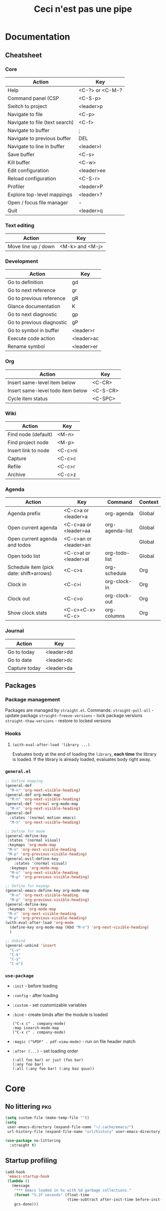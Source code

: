 #+TITLE: Ceci n'est pas une pipe

* Documentation
** Cheatsheet
*** Core
|--------------------------------+-----------------|
| Action                         | Key             |
|--------------------------------+-----------------|
| Help                           | <C-?> or <C-M-? |
| Command panel (CSP             | <C-S-p>         |
| Switch to project              | <leader>p       |
| Navigate to file               | <C-p>           |
| Navigate to file (text search) | <C-f>           |
| Navigate to buffer             | ;               |
| Navigate to previous buffer    | DEL             |
| Navigate to line in buffer     | <leader>l       |
| Save buffer                    | <C-s>           |
| Kill buffer                    | <C-w>           |
| Edit configuration             | <leader>ee      |
| Reload configuration           | <C-S-r>         |
| Profiler                       | <leader>P       |
| Explore top-level mappings     | <leader>?       |
| Open / focus file manager      | -               |
| Quit                           | <leader>q       |
|--------------------------------+-----------------|
*** Text editing
|---------------------+-----------------|
| Action              | Key             |
|---------------------+-----------------|
| Move line up / down | <M-k> and <M-j> |
|---------------------+-----------------|
*** Development
|---------------------------+------------|
| Action                    | Key        |
|---------------------------+------------|
| Go to definition          | gd         |
| Go to next reference      | gr         |
| Go to previous reference  | gR         |
| Glance documentation      | K          |
| Go to next diagnostic     | gp         |
| Go to previous diagnostic | gP         |
| Go to symbol in buffer    | <leader>r  |
| Execute code action       | <leader>ac |
| Rename symbol             | <leader>er |
|---------------------------+------------|
*** Org
|-----------------------------------+----------|
| Action                            | Key      |
|-----------------------------------+----------|
| Insert same-level item below      | <C-CR>   |
| Insert same-level todo item below | <C-S-CR> |
| Cycle item status                 | <C-SPC>  |
|-----------------------------------+----------|
*** Wiki
|---------------------+---------|
| Action              | Key     |
|---------------------+---------|
| Find node (default) | <M-n>   |
| Find project node   | <M-p>   |
| Insert link to node | <C-c>ni |
| Capture             | <C-c>c  |
| Refile              | <C-c>r  |
| Archive             | <C-c>z  |
|---------------------+---------|
*** Agenda
|-----------------------------------------+------------------------+-----------------+---------|
| Action                                  | Key                    | Command         | Context |
|-----------------------------------------+------------------------+-----------------+---------|
| Agenda prefix                           | <C-c>a or <leader>a    | org-agenda      | Global  |
| Open current agenda                     | <C-c>aa or <leader>aa  | org-agenda-list | Global  |
| Open current agenda and todos           | <C-c>an  or <leader>an |                 | Global  |
| Open todo list                          | <C-c>at  or <leader>at | org-todo-list   | Global  |
| Schedule item (pick date: shift+arrows) | <C-c>s                 | org-schedule    | Org     |
| Clock in                                | <C-c>i                 | org-clock-in    | Org     |
| Clock out                               | <C-c>o                 | org-clock-out   | Org     |
| Show clock stats                        | <C-c><C-x><C-c>        | org-columns     | Org     |
|-----------------------------------------+------------------------+-----------------+---------|
*** Journal
|---------------+------------|
| Action        | Key        |
|---------------+------------|
| Go to today   | <leader>dd |
| Go to date    | <leader>dc |
| Capture today | <leader>da |
|---------------+------------|
** Packages
*** Package management
Packages are managed by ~straight.el~.
Commands:
~straight-pull-all~ - update packags
~straight-freeze-versions~ - lock package versions
~straight-thaw-versions~ - restore to locked versions
*** Hooks
**** ~(with-eval-after-load 'library ...)~
Evaluates body at the end of loading the ~library~, *each time* the library is loaded.
If the library is already loaded, evaluates body right away.
*** ~general.el~
#+BEGIN_SRC emacs-lisp :tangle no
;; Define mapping
(general-def
  "M-n" 'org-next-visible-heading)
(general-def org-mode-map
  "M-n" 'org-next-visible-heading)
(general-def 'normal org-mode-map
  "M-n" 'org-next-visible-heading)
(general-def
  :states '(normal motion emacs)
  "M-n" 'org-next-visible-heading)

;; Define for mode
(general-define-key
 :states '(normal visual)
 :keymaps 'org-mode-map
 "M-n" 'org-next-visible-heading
 "M-p" 'org-previous-visible-heading)
(general-evil-define-key
    :states '(normal visual)
  :keymaps 'org-mode-map
  "M-n" 'org-next-visible-heading
  "M-p" 'org-previous-visible-heading)

;; Define for keymap
(general-emacs-define-key org-mode-map
  "M-n" 'org-next-visible-heading
  "M-p" 'org-previous-visible-heading)
(general-define-key
 :keymaps 'org-mode-map
 "M-n" 'org-next-visible-heading
 "M-p" 'org-previous-visible-heading)
(with-eval-after-load 'org-mode
  (define-key org-mode-map (kbd "M-n") 'org-next-visible-heading)
  )

;; Unbind
(general-unbind 'insert
  "C-v"
  "C-k"
  "C-y"
  "C-e")
#+END_SRC
*** ~use-package~
- ~:init~ - before loading
- ~:config~ - after loading
- ~:custom~ - set customizable variables
- ~:bind~  - create binds after the module is loaded
  : ("C-x c" . company-mode)
  : :map isearch-mode-map
  : ("C-x c" . company-mode)
- ~:magic ("%PDF" . pdf-view-mode)~ - run on file header match
- ~:after (...)~ - set loading order
  : (:all foo bar) or just (foo bar)
  : (:any foo bar)
  : (:all (:any foo bar) (:any baz quux))

* Core
** No littering :pkg:
#+BEGIN_SRC emacs-lisp
(setq custom-file (make-temp-file ""))
(setq
 user-emacs-directory (expand-file-name "~/.cache/emacs/")
 url-history-file (expand-file-name "url/history" user-emacs-directory))

(use-package no-littering
  :straight t)
#+END_SRC
** Startup profiling
#+BEGIN_SRC emacs-lisp
(add-hook
 'emacs-startup-hook
 (lambda ()
   (message
    "*** Emacs loaded in %s with %d garbage collections."
    (format "%.2f seconds" (float-time
                            (time-subtract after-init-time before-init-time)))
    gcs-done)))
#+END_SRC
** Keyboard
*** Setup evil and undo
#+BEGIN_SRC emacs-lisp
;; (use-package undo-fu)
(use-package evil
  :straight t
  :init
  ;; (setq evil-undo-system 'undo-fu)
  (setq evil-want-integration t)
  (setq evil-want-keybinding nil)
  (setq evil-want-C-u-scroll t)
  (setq evil-want-C-i-jump t)
  (setq evil-want-C-u-delete t)
  (setq evil-want-C-w-delete t)
  (setq evil-want-Y-yank-to-eol t)
  (setq evil-respect-visual-line-mode t)
  (setq evil-undo-system 'undo-tree)
  (setq evil-search-module 'evil-search)
  (setq evil-split-window-below t)
  (setq evil-vsplit-window-right t)
  :config
  (evil-mode 1)
  (evil-global-set-key 'motion "j" 'evil-next-visual-line)
  (evil-global-set-key 'motion "k" 'evil-previous-visual-line)
  (evil-set-initial-state 'messages-buffer-mode 'normal)
  (evil-set-initial-state 'dashboard-mode 'normal))
#+END_SRC
*** Setup general.el                                                    :pkg:
#+BEGIN_SRC emacs-lisp
(use-package general
  :straight t
  :config
  (general-evil-setup t))
#+END_SRC
*** Setup leader and provide ~lib/mapleader~
#+BEGIN_SRC emacs-lisp
(general-create-definer lib/mapleader
  :keymaps 'override
  :prefix "SPC"
  :states '(normal motion emacs))
#+END_SRC
*** Reset bindings
https://github.com/emacs-evil/evil/blob/master/evil-maps.el
#+BEGIN_SRC emacs-lisp
;; emacs
(global-set-key (kbd "C-SPC") nil)

;; evil
(with-eval-after-load 'evil-maps
  ;; remove default mappings
  (define-key evil-normal-state-map (kbd "DEL") nil)
  (define-key evil-normal-state-map (kbd "<C-return>") nil)
  (define-key evil-normal-state-map (kbd "\C-p") nil)
  (define-key evil-normal-state-map (kbd "\C-w") nil)
  (define-key evil-insert-state-map (kbd "\C-w") nil)
  (define-key evil-motion-state-map (kbd "RET") nil)
  (define-key evil-motion-state-map (kbd "\C-f") nil)
  (define-key evil-motion-state-map (kbd "-") nil)
  (define-key evil-motion-state-map (kbd ";") nil)
  (define-key evil-motion-state-map (kbd "\C-w") nil)
  (define-key evil-emacs-state-map (kbd "\C-w") nil)
  ;; fix tab
  (define-key evil-insert-state-map (kbd "TAB") 'tab-to-tab-stop)
  )
#+END_SRC
*** Remap help (~<C-?>~, ~<C-M-?>~)
#+BEGIN_SRC emacs-lisp
(global-set-key (kbd "C-?") 'help-command)
(global-set-key (kbd "C-M-?") 'help-command)
#+END_SRC
*** Remap universal argument
#+BEGIN_SRC emacs-lisp
(general-def
  :keymaps 'universal-argument-map
  "M-u" 'universal-argument-more)
(general-def
  :keymaps 'override
  :states '(normal motion emacs insert visual)
  "M-u" 'universal-argument)
#+END_SRC
** Backups
#+BEGIN_SRC emacs-lisp
(setq make-backup-files nil)
(setq auto-save-default nil)
(setq create-lockfiles nil)
(setq backup-inhibited t)
#+END_SRC
** Scrolling
#+BEGIN_SRC  emacs-lisp
(setq scroll-conservatively 101)
(setq scroll-step 1)
(setq scroll-preserve-screen-position t)
(setq scroll-error-top-bottom t)

(setq mouse-wheel-scroll-amount '(1 ((shift) . 1)))
(setq mouse-wheel-progressive-speed nil)
(setq mouse-wheel-follow-mouse 't)
#+END_SRC
** Code style
#+BEGIN_SRC emacs-lisp
(setq tab-always-indent nil)
(setq-default default-tab-width 2)
(setq-default tab-width 2)
(setq-default indent-tabs-mode nil)

(setq-default evil-shift-width tab-width)
(setq-default evil-indent-convert-tabs nil)
(setq-default evil-shift-round nil)
#+END_SRC
** Misc settings
#+BEGIN_SRC emacs-lisp
(setq warning-minimum-level :error)
(setq enable-recursive-minibuffers t)
(normal-erase-is-backspace-mode 1)
(setq visible-bell nil)
(setq use-dialog-box nil)
(setq large-file-warning-threshold nil)
(setq vc-follow-symlinks t)
(setq ad-redefinition-action 'accept)
(global-auto-revert-mode 1)
(setq global-auto-revert-non-file-buffers t)
(defalias 'yes-or-no-p 'y-or-n-p)
(setq save-interprogram-paste-before-kill t)
(setq confirm-nonexistent-file-or-buffer nil)
(setq revert-without-query '(".*"))
(setq vc-follow-symlinks t)
(setq-default bidi-display-reordering nil)
(remove-hook 'find-file-hooks 'vc-find-file-hook)
(setq async-shell-command-buffer 'new-buffer)
(setq shell-command-switch "-ic")
(global-unset-key [(control z)])
(global-unset-key [(control x)(control z)])
(set-frame-parameter (selected-frame) 'fullscreen 'maximized)
(add-to-list 'default-frame-alist '(fullscreen . maximized))
(setq x-underline-at-descent-line t)
#+END_SRC
** Utils
*** ~lib/time "time begin|end"~
#+BEGIN_SRC emacs-lisp
(defun lib/log (string)
  "Print out STRING and calculate length of init."
  (message string)
  (if (not (string= "end" (substring string -3)))
      (setq my/init-audit-message-begin (current-time))
    (message
     "%s seconds"
     (time-to-seconds
      (time-subtract
       (current-time)
       my/init-audit-message-begin))))
  nil)
#+END_SRC
** Init
#+BEGIN_SRC emacs-lisp
(cd "~/brain/wiki")
#+END_SRC
* Packages
*** alert
#+BEGIN_SRC emacs-lisp
(use-package alert
  :straight t
  :commands alert
  :config
  (setq alert-default-style 'notifications))
#+END_SRC
*** all-the-icons
#+BEGIN_SRC emacs-lisp
(use-package all-the-icons
  :straight t
  :if (display-graphic-p))
#+END_SRC
*** company
#+BEGIN_SRC emacs-lisp
(use-package company
  :straight t
  :init
  (global-company-mode)

  :config
  (setq company-global-modes '(not eshell-mode gud-mode))
  (setq company-minimum-prefix-length 0)
  (setq company-idle-delay 0.0)
  (setq company-require-match nil)
  (setq company-dabbrev-ignore-case nil)
  (setq company-dabbrev-downcase nil)
  (setq company-selection-wrap-around t)
  (setq company-tooltip-align-annotations t)
  (setq company-tooltip-flip-when-above t)
  (setq company-tooltip-limit 20)
  (company-tng-configure-default))

(use-package company-flx
  :straight t
  :after company
  :init
  (company-flx-mode)

  :config
  (setq company-flx-limit 100))

(use-package company-lsp
  :straight t
  :requires company
  ;; :config
  ;; (push 'company-lsp company-backends)
  ;; (setq company-transformers nil
  ;;       company-lsp-async t
  ;;       company-lsp-cache-candidates nil)
  )

(use-package company-box
  :straight t
  :hook (company-mode . company-box-mode))

(use-package company-org-block
  :straight t
  :custom
  (company-org-block-edit-style 'inline)
  :hook ((org-mode . (lambda ()
                       (setq-local company-backends '(company-org-block))
                       (company-mode +1)))))
#+END_SRC
*** consult
#+BEGIN_SRC emacs-lisp
(use-package consult
  :straight t
  :demand t
  ;; :bind (("C-s" . consult-line)
  ;;        ("C-M-l" . consult-imenu)
  ;;        ("C-M-j" . persp-switch-to-buffer*)
  ;;        :map minibuffer-local-map
  ;;        ("C-r" . consult-history))
  :custom
  (completion-in-region-function #'consult-completion-in-region)
  (consult-fontify-preserve nil)
  (consult-async-min-input 0)
  (consult-async-refresh-delay 0.1)
  (consult-async-input-throttle 0.1)
  (consult-async-input-debounce 0.1))
#+END_SRC
*** counsel
#+BEGIN_SRC emacs-lisp
;; Used to prioritize commonly used counsel-M-x commands
(use-package amx
  :straight t)

(use-package counsel
  :straight t
  :ensure-system-package
  ((fzf . fzf)
   (fd . fd)
   (rg . ripgrep))
  :bind (
         :map counsel-describe-map
         ("M-." . counsel-find-symbol)
         :map ivy-minibuffer-map
         )
  :init
  (require 'amx)
  (counsel-mode)

  :config
  ;; (setq counsel-fzf-cmd "rg --files | fzf -f \"%s\"")

  ;; ivy integration
  (with-eval-after-load 'ivy
    (add-to-list 'ivy-more-chars-alist '(counsel-rg . 0))
    (add-to-list 'ivy-more-chars-alist '(counsel-ag . 0))
    ;; remap M-x
    (global-set-key (kbd "M-x") 'counsel-M-x)))
#+END_SRC
*** evil-nerd-commenter
#+BEGIN_SRC emacs-lisp
(use-package evil-nerd-commenter
  :straight t
  :bind ("C-/" . evilnc-comment-or-uncomment-lines))
#+END_SRC
*** doom-themes
#+BEGIN_SRC emacs-lisp
(use-package doom-themes :straight t)
#+END_SRC
*** evil-surround
#+BEGIN_SRC emacs-lisp
(use-package evil-surround
  :straight t
  :after evil
  :config
  (global-evil-surround-mode))
#+END_SRC
*** flx
#+BEGIN_SRC emacs-lisp
(use-package flx
  :straight t
  :after ivy
  :init
  (setq ivy-flx-limit 10000))
#+END_SRC
*** hl-todo
#+BEGIN_SRC emacs-lisp
(use-package hl-todo
  :straight t
  :hook (prog-mode . hl-todo-mode))
#+END_SRC
*** ivy
#+BEGIN_SRC emacs-lisp
(use-package ivy
  :straight t
  :after counsel
  :custom
  (ivy-initial-inputs-alist nil)
  (ivy-extra-directories nil)
  (ivy-wrap t)
  (ivy-count-format "(%d/%d) ")
  ;; (ivy-use-virtual-buffers t)
  (ivy-use-selectable-prompt t)
  (ivy-height 20)
  (ivy-fixed-height-minibuffer t)
  (ivy-re-builders-alist '((t . ivy--regex-fuzzy)))
  :bind (
         :map ivy-minibuffer-map
         ("C-j" . ivy-next-line)
         ("C-k" . ivy-previous-line)
         :map ivy-switch-buffer-map
         ("C-k" . ivy-previous-line)
         ("C-d" . ivy-switch-buffer-kill)
         :map ivy-reverse-i-search-map
         ("C-k" . ivy-previous-line)
         ("C-d" . ivy-reverse-i-search-kill)
         )
  :config
  ;; close with <esc>
  (define-key ivy-minibuffer-map [escape] 'minibuffer-keyboard-quit)
  (ivy-mode 1)
  )
#+END_SRC
*** ivy-rich
#+BEGIN_SRC emacs-lisp
;; (use-package ivy-rich
;;   :straight t
;;   :after ivy
;;   :config
;;   (ivy-rich-mode 1)
;;   (setcdr (assq t ivy-format-functions-alist) #'ivy-format-function-line))
;; (use-package ivy-rich
;;   :straight t
;;   :after counsel
;;   :init
;;   (ivy-rich-mode 1)
;;   :config
;;   (setq ivy-format-function #'ivy-format-function-line)
;;   (setq ivy-rich-display-transformers-list
;;         (plist-put ivy-rich-display-transformers-list
;;                    'ivy-switch-buffer
;;                    '(:columns
;;                      ((ivy-rich-candidate (:width 40))
;;                       (ivy-rich-switch-buffer-indicators (:width 4 :face error :align right)); return the buffer indicators
;;                       (ivy-rich-switch-buffer-major-mode (:width 12 :face warning))          ; return the major mode info
;;                       (ivy-rich-switch-buffer-project (:width 15 :face success))             ; return project name using `projectile'
;;                       (ivy-rich-switch-buffer-path (:width (lambda (x) (ivy-rich-switch-buffer-shorten-path x (ivy-rich-minibuffer-width 0.3))))))  ; return file path relative to project root or `default-directory' if project is nil
;;                      :predicate
;;                      (lambda (cand)
;;                        (if-let ((buffer (get-buffer cand)))
;;                            ;; Don't mess with EXWM buffers
;;                            (with-current-buffer buffer
;;                              (not (derived-mode-p 'exwm-mode)))))))))
(use-package ivy-rich
  :straight t
  :hook ((ivy-mode counsel-mode) . ivy-rich-mode)
  :custom
  (ivy-virtual-abbreviate 'abbreviate)
  (ivy-rich-path-style 'abbrev)
  :config
  (setcdr (assq t ivy-format-functions-alist) #'ivy-format-function-line))
#+END_SRC
*** json-mode
#+BEGIN_SRC emacs-lisp
(use-package json-mode
  :straight t)
#+END_SRC
*** marginalia
#+BEGIN_SRC emacs-lisp
(use-package marginalia
  :after vertico
  :straight t
  :custom
  (marginalia-annotators '(marginalia-annotators-heavy marginalia-annotators-light nil))
  :init
  (marginalia-mode))
#+END_SRC
*** neotree
#+BEGIN_SRC emacs-lisp
(use-package neotree
  :straight t
  :config
  (setq neo-smart-open t)
  ;; (setq projectile-switch-project-action 'neotree-projectile-action)
  (setq neo-theme (if window-system 'icons 'arrows))
  (evil-define-key 'normal neotree-mode-map (kbd "RET") 'neotree-enter)
  (evil-define-key 'normal neotree-mode-map (kbd "TAB") 'neotree-quick-look)
  (evil-define-key 'normal neotree-mode-map (kbd "q") 'neotree-hide)
  (evil-define-key 'normal neotree-mode-map (kbd "C-v") 'neotree-enter-vertical-split)
  (evil-define-key 'normal neotree-mode-map (kbd "C-s") 'neotree-enter-horizontal-split)
  (evil-define-key 'normal neotree-mode-map (kbd "r") 'neotree-refresh)
  (evil-define-key 'normal neotree-mode-map (kbd "h") 'neotree-hidden-file-toggle)
  )

(nmap "-" (lambda ()
            (interactive)
            (if (string-equal major-mode "neotree-mode")
                (select-window (previous-window))
              (neotree-show))
            ))
#+END_SRC
*** org-superstar
#+BEGIN_SRC emacs-lisp
(use-package org-superstar
  :straight t
  :after org
  :hook (org-mode . org-superstar-mode)
  :custom
  (org-superstar-remove-leading-stars t)
  (org-superstar-prettify-item-bullets nil)
  (org-superstar-headline-bullets-list '("◉" "○" "●" "○" "●" "○" "●")))
#+END_SRC
*** paren
Highligth matching braces.
#+BEGIN_SRC emacs-lisp
(use-package paren
  :straight t
  :config
  (set-face-attribute 'show-paren-match-expression nil :background "#363e4a")
  (show-paren-mode 1))
#+END_SRC
*** rainbow-delimiters
#+BEGIN_SRC emacs-lisp
(use-package rainbow-delimiters
  :straight t
  :hook (prog-mode . rainbow-delimiters-mode))
#+END_SRC
*** savehist
Preserve history.
#+BEGIN_SRC emacs-lisp
(use-package savehist
  :straight t
  :init
  (setq history-length t)
  (setq history-delete-duplicates t)
  (savehist-mode t))
#+END_SRC
*** smartparens
#+BEGIN_SRC emacs-lisp
(use-package smartparens
  :straight t
  :hook (prog-mode . smartparens-mode))
#+END_SRC
*** which-key
#+BEGIN_SRC emacs-lisp
(use-package which-key
  :straight t
  :config
  (setq which-key-idle-delay 0.3)
  (setq which-key-popup-type 'frame)
  (which-key-mode)
  (which-key-setup-side-window-bottom)
  (set-face-attribute 'which-key-local-map-description-face nil :weight 'bold))
#+END_SRC
*** undo-tree
#+BEGIN_SRC emacs-lisp
(use-package undo-tree
  :straight t
  :init
  (global-undo-tree-mode 1)
  :custom
  (undo-tree-visualizer-timestamps t)
  (undo-tree-visualizer-diff t)
  :config
  )

(eval-after-load 'undo-tree
  '(progn
     (define-key undo-tree-map (kbd "C-/") nil)
     (define-key undo-tree-map (kbd "C-_") nil)
     (define-key undo-tree-map (kbd "C-?") nil)
     (define-key undo-tree-map (kbd "M-_") nil)
     (define-key undo-tree-map (kbd "C-z") 'undo-tree-undo)
     (define-key undo-tree-map (kbd "C-S-z") 'undo-tree-redo)
     )
  )
#+END_SRC
*** projectile
#+BEGIN_SRC emacs-lisp
(use-package projectile
  :straight t
  :custom
  (projectile-indexing-method 'alien)
  ;; (projectile-enable-caching t)
  (projectile-completion-system 'ivy)
  (projectile-track-known-projects-automatically nil)
  (projectile-sort-order 'recentf)
  (projectile-require-project-root nil)
  (projectile-switch-project-action #'projectile-dired)
  :config
  (projectile-mode t)
  )

(use-package counsel-projectile
  :straight t
  :after projectile
  :config
  (counsel-projectile-mode))
#+END_SRC
*** rainbow-mode
#+BEGIN_SRC emacs-lisp
(use-package rainbow-mode
  :straight t
  :defer t
  :hook (org-mode
         emacs-lisp-mode
         web-mode
         typescript-mode
         js2-mode))
#+END_SRC
* Library
** Development
*** -log
#+BEGIN_SRC emacs-lisp
(defun -log (&rest args)
  (interactive)
  (apply #'message "%S" args)
  )
#+END_SRC
* Visual
** Theme
#+BEGIN_SRC emacs-lisp
(with-eval-after-load 'doom-themes
  (setq
   doom-themes-padded-modeline 3
   doom-themes-enable-italic t
   doom-themes-enable-bold t)
  (doom-themes-neotree-config)
  (doom-themes-org-config)

  (load-theme 'doom-Iosvkem t)
  )
#+END_SRC
** Modeline
Install icons: all-the-icons-install-fonts
#+BEGIN_SRC emacs-lisp
(use-package minions
  :straight t
  :hook (doom-modeline-mode . minions-mode))

(use-package doom-modeline
  :straight t
  :hook (after-init . doom-modeline-mode)
  :custom-face
  (mode-line ((t (:height 100))))
  (mode-line-inactive ((t (:height 100))))
  :custom
  (doom-modeline-height 15)
  (doom-modeline-bar-width 6)
  (doom-modeline-lsp t)
  (doom-modeline-github nil)
  (doom-modeline-mu4e nil)
  (doom-modeline-irc t)
  (doom-modeline-persp-name nil)
  (doom-modeline-buffer-file-name-style 'truncate-except-project)
  (doom-modeline-major-mode-icon nil)
  (doom-modeline-minor-modes nil)
  (doom-modeline-icon t)
  :config
  (line-number-mode 1)
  (column-number-mode 1)
  )
#+END_SRC
** Fonts
#+BEGIN_SRC emacs-lisp
(set-face-attribute 'default nil :font "BMono" :height 100 :weight 'normal)
(set-face-attribute 'fixed-pitch nil :font "BMono" :height 94 :weight 'normal)
(set-face-attribute 'variable-pitch nil :font "Fira Sans" :height 100 :weight 'normal)

(use-package company-posframe
  :config
  (company-posframe-mode 1))

(bind-key "C-+" 'text-scale-increase)
(bind-key "C--" 'text-scale-decrease)
(bind-key "C-0" 'text-scale-adjust)

(setq inhibit-compacting-font-caches t)
#+END_SRC
** Symbol substitution
#+BEGIN_SRC emacs-lisp
(setq-default prettify-symbols-alist '(("#+BEGIN_SRC" . "*")
                                       ("#+END_SRC" . "―")
                                       ("#+begin_src" . "*")
                                       ("#+end_src" . "―")
                                       (">=" . "≥")
                                       ("=>" . "⇨")))
(setq prettify-symbols-unprettify-at-point 'right-edge)

;; Hook org-mode
(add-hook 'org-mode-hook 'prettify-symbols-mode)
#+END_SRC
** Horizontal margins :pkg:
#+BEGIN_SRC emacs-lisp
(use-package olivetti
  :straight t
  :init
  (setq olivetti-body-width .8)
  :config
  (add-hook 'text-mode-hook 'olivetti-mode)
  )
#+END_SRC
** Line numbers
#+BEGIN_SRC emacs-lisp
(dolist (mode '(text-mode-hook prog-mode-hook conf-mode-hook))
  (add-hook mode (lambda () (display-line-numbers-mode 1))))
#+END_SRC
** Highlight trailing white space
#+BEGIN_SRC emacs-lisp
(setq-default show-trailing-whitespace t)

;; exclude
(dolist (hook '(
                special-mode-hook
                term-mode-hook
                comint-mode-hook
                compilation-mode-hook
                minibuffer-setup-hook))
  (add-hook hook
            (lambda () (setq show-trailing-whitespace nil))))
#+END_SRC
** Highlight current line
#+BEGIN_SRC emacs-lisp
(require 'hl-line)
(add-hook 'prog-mode-hook #'hl-line-mode)
(add-hook 'text-mode-hook #'hl-line-mode)
#+END_SRC
* Org
** Setup
*** Org hook
#+BEGIN_SRC emacs-lisp
(defun my/org-hook ()
  (variable-pitch-mode 1)
  (auto-fill-mode 0)
  (visual-line-mode 1)
  (org-indent-mode)
  )
(add-hook 'org-mode-hook #'my/org-hook)
#+END_SRC
*** evil-org
#+BEGIN_SRC emacs-lisp
;; evil-org setup
(use-package evil-org
  :straight t
  :after org
  :hook (org-mode . evil-org-mode)
  :config
  (require 'evil-org-agenda)
  (evil-org-agenda-set-keys))

;; custom (sane) normal mode indent and outdent
(defun my/evil-org-indent ()
  (interactive)
  (evil-org->
   (org-element-property :begin (org-element-at-point))
   (org-element-property :end (org-element-at-point)) 1)
  )
(defun my/evil-org-outdent ()
  (interactive)
  (evil-org->
   (org-element-property :begin (org-element-at-point))
   (org-element-property :end (org-element-at-point)) -1)
  )

;; evil-org hook
(defun my/evil-org-hook ()
  (nmap "d" 'evil-delete)
  (evil-define-key '(normal) 'evil-org-mode
    (kbd ">") 'my/evil-org-indent
    (kbd "<") 'my/evil-org-outdent
    ))
(add-hook 'evil-org-mode-hook #'my/evil-org-hook)
#+END_SRC
*** General
#+BEGIN_SRC emacs-lisp
(setq org-element-use-cache nil) ;; https://www.mail-archive.com/emacs-orgmode@gnu.org/msg140360.html
(setq org-startup-indented t)
(setq org-startup-folded t)
(setq org-catch-invisible-edits 'show-and-error)
(setq org-imenu-depth 999)

(setq org-return-follows-link t)
(setq org-ellipsis " ⤵")
(setq org-hide-emphasis-markers t)
(setq org-fontify-done-headline t)
(setq org-fontify-quote-and-verse-blocks t)
(setq org-pretty-entities t)
(setq org-capture-bookmark nil)
(setq org-outline-path-complete-in-steps nil)
(setq org-refile-use-outline-path t)
(setq org-list-description-max-indent 5)
(setq org-adapt-indentation nil)

(setq-default org-enforce-todo-dependencies t)
(setq-default org-export-with-todo-keywords nil)

;; blocks
(setq org-hide-block-startup nil)
(setq org-src-fontify-natively t)
(setq org-src-preserve-indentation nil)
(setq org-src-window-setup 'current-window)
(setq org-src-tab-acts-natively t)
(setq org-edit-src-content-indentation 2)

;; cycle
(setq org-cycle-separator-lines -1)
;; org-cycle-emulate-tab nil

;; agenda
(setq calendar-week-start-day 1)
#+END_SRC
*** Fixed-pitch faces
#+BEGIN_SRC emacs-lisp
(custom-theme-set-faces
 'user
 '(org-block ((t (:inherit fixed-pitch))))
 '(org-code ((t (:inherit (shadow fixed-pitch)))))
 '(org-document-info-keyword ((t (:inherit (shadow fixed-pitch)))))
 '(org-indent ((t (:inherit (org-hide fixed-pitch)))))
 '(org-meta-line ((t (:inherit (font-lock-comment-face fixed-pitch)))))
 '(org-property-value ((t (:inherit fixed-pitch))) t)
 '(org-special-keyword ((t (:inherit (font-lock-comment-face fixed-pitch)))))
 '(org-table ((t (:inherit fixed-pitch))))
 '(org-tag ((t (:inherit (shadow fixed-pitch) :weight bold :height 0.8))))
 '(org-verbatim ((t (:inherit (shadow fixed-pitch))))))
#+END_SRC
*** Headings
#+BEGIN_SRC emacs-lisp
(set-face-attribute 'org-document-title nil :weight 'bold :height 1.6)
(dolist (face '((org-level-1 . 1.24)
                (org-level-2 . 1.12)
                (org-level-3 . 1.06)
                (org-level-4 . 1.0)
                (org-level-5 . 1.0)
                (org-level-6 . 1.0)
                (org-level-7 . 1.0)
                (org-level-8 . 1.0)))
  (set-face-attribute (car face) nil :weight 'bold :height (cdr face)))

;; remove the background on column views
(set-face-attribute 'org-column nil :background nil)
(set-face-attribute 'org-column-title nil :background nil)

(set-fontset-font "fontset-default" nil (font-spec :name "Symbola"))
#+END_SRC
*** Lists
#+BEGIN_SRC emacs-lisp
;; list markers
(font-lock-add-keywords 'org-mode
                        '(("^ *\\([-]\\) "
                           (0 (prog1 () (compose-region (match-beginning 1) (match-end 1) "•"))))))
(font-lock-add-keywords 'org-mode
                        '(("^ *\\([+]\\) "
                           (0 (prog1 () (compose-region (match-beginning 1) (match-end 1) "◦"))))))
#+END_SRC
*** Todo
#+BEGIN_SRC emacs-lisp
(setq org-todo-keywords '((sequence
                           "TODO"
                           "NEXT"
                           "BLOCKED"
                           "DONE"
                           )))
(setq org-todo-keyword-faces
      `(
        ("TODO" :foreground ,(doom-color 'yellow) :weight bold)
        ("NEXT" :foreground ,(doom-color 'cyan) :weight bold)
        ("BLOCKED" :foreground ,(doom-color 'red) :weight bold)
        ("DONE" :foreground ,(doom-color 'grey)  :weight bold)
        ))
#+END_SRC
*** Todo autoadjust
#+BEGIN_SRC emacs-lisp
(setq org-hierarchical-todo-statistics nil)

(defun my/org-checkbox-todo ()
  "Switch header TODO state to DONE when all checkboxes are ticked, to TODO otherwise"
  (let ((todo-state (org-get-todo-state)) beg end)
    (unless (not todo-state)
      (save-excursion
        (org-back-to-heading t)
        (setq beg (point))
        (end-of-line)
        (setq end (point))
        (goto-char beg)
        (if (re-search-forward "\\[\\([0-9]*%\\)\\]\\|\\[\\([0-9]*\\)/\\([0-9]*\\)\\]"
                               end t)
            (if (match-end 1)
                (if (equal (match-string 1) "100%")
                    (unless (string-equal todo-state "DONE")
                      (org-todo 'done))
                  (unless (string-equal todo-state "TODO")
                    (org-todo 'todo)))
              (if (and (> (match-end 2) (match-beginning 2))
                       (equal (match-string 2) (match-string 3)))
                  (unless (string-equal todo-state "DONE")
                    (org-todo 'done))
                (unless (string-equal todo-state "TODO")
                  (org-todo 'todo)))))))))
(add-hook 'org-checkbox-statistics-hook 'my/org-checkbox-todo)

(defun org-summary-todo (n-done n-not-done)
  "Switch entry to DONE when all subentries are done, to TODO otherwise."
  (let (org-log-done org-log-states)   ; turn off logging
    (org-todo (if (= n-not-done 0) "DONE" "TODO"))))

(add-hook 'org-after-todo-statistics-hook 'org-summary-todo)
#+END_SRC
*** Code blocks
#+BEGIN_SRC emacs-lisp
(setq org-edit-src-content-indentation 0)
(setq org-confirm-babel-evaluate nil)

;; typescript: yarn global add ts-eager typescript ts-node tsconfig-paths
(use-package ob-typescript
  :straight t
  :config
  (org-babel-do-load-languages
   'org-babel-load-languages
   '(
     (emacs-lisp . t)
     (js . t)
     (typescript . t)
     )))
#+END_SRC
*** Checkboxes
#+BEGIN_SRC emacs-lisp
(add-hook 'org-mode-hook (lambda ()
                           (push '("[ ]" .  "󰄱") prettify-symbols-alist)
                           (push '("[X]" . "󰄲" ) prettify-symbols-alist)
                           (push '("[-]" . "⬚" ) prettify-symbols-alist)
                           (prettify-symbols-mode)))
#+END_SRC
*** Capture
#+BEGIN_SRC emacs-lisp
(setq org-capture-templates
      '(
        ("t" "TODO" entry (file "~/brain/wiki/inbox.org") "* TODO %i%?\n")
        ("c" "Consume" entry (file+headline "~/brain/wiki/consume.org" "2021") "* %i%?\n#+SOURCE:\n")
        ))
#+END_SRC
*** Refile
#+BEGIN_SRC emacs-lisp
(setq org-refile-targets (quote ((nil :maxlevel . 9)
                                 (org-agenda-files :maxlevel . 9))))
#+END_SRC
*** De-emphasize under cursor
#+BEGIN_SRC emacs-lisp
(use-package org-appear
  :straight t
  :hook (org-mode . org-appear-mode))
#+END_SRC
*** Disable line numbers
#+BEGIN_SRC emacs-lisp
(dolist (mode '(org-mode-hook))
  (add-hook mode (lambda () (display-line-numbers-mode 0))))
#+END_SRC
*** org-variable-pitch
#+BEGIN_SRC emacs-lisp
;; (require 'org-variable-pitch)
;; (set-face-attribute 'org-variable-pitch-fixed-face nil :family "BMono")
;; (add-hook 'org-mode-hook 'org-variable-pitch--enable)
#+END_SRC
** Agenda
#+BEGIN_SRC emacs-lisp
(load "org-agenda")
(setq org-agenda-files (directory-files-recursively "~/brain/wiki" "\\.org$"))

;; agenda week: -2d .. +8d
(setq org-agenda-span 10)
(setq org-agenda-start-on-weekday nil)
(setq org-agenda-start-day "-2d")

(defvar my-pre-agenda-frame-configuration nil)
(defun my/org-agenda-open (&optional arg)
  (interactive "p")
  (setq my-pre-agenda-frame-configuration (current-frame-configuration))
  ;; (org-agenda arg "n"))
  (org-agenda arg "a"))
(defun my/org-agenda-quit ()
  (interactive)
  (org-agenda-quit)
  (if my-pre-agenda-frame-configuration
      (set-frame-configuration my-pre-agenda-frame-configuration))
  (setq my-pre-agenda-frame-configuration nil))

(nmap "SPC SPC" 'my/org-agenda-open)
;; (general-define-key :keymaps 'org-agenda-map "SPC SPC" 'my/org-agenda-quit)
(define-key org-agenda-keymap "q" 'my/org-agenda-quit)
#+END_SRC
** Roam
Reference:
- https://www.orgroam.com/manual.html
*** Setup
#+BEGIN_SRC emacs-lisp
(use-package org-roam
  :straight t
  :init
  (setq org-roam-v2-ack t)
  :custom
  (org-roam-directory "~/brain/wiki")
  (org-roam-completion-everywhere t)
  :config
  (require 'org-roam-dailies)
  (org-roam-db-autosync-mode)
  )
#+END_SRC
*** Capture templates
Reference: https://github.com/org-roam/org-roam/blob/master/org-roam-capture.el#L41

#+BEGIN_SRC emacs-lisp
(setq org-roam-capture-templates
      '(("d" "default" plain
         "%?"
         :if-new (file+head "${slug}.org" "#+title: ${title}\n#+date: %U\n")
         :unnarrowed t)))
#+END_SRC
*** Dailies capture templates
#+BEGIN_SRC emacs-lisp
(setq org-roam-dailies-capture-templates
      '(("d" "default" entry "* %<%I:%M %p>: %?"
         :if-new (file+head "%<%Y-%m-%d>.org" "#+title: %<%Y-%m-%d>\n#+filetags: :daily:\n"))))
#+END_SRC
*** Node find / insert handlers (with tag inclusion / exclusion)
#+BEGIN_SRC emacs-lisp
;; https://org-roam.discourse.group/t/filter-org-roam-node-find-insert-using-tags-and-folders/1907
(cl-defun my/org-roam-node--filter-by-tags (node &optional included-tags excluded-tags)
  "Filter org-roam-node by tags."
  (let* ((tags (org-roam-node-tags node))
         (file-path (org-roam-node-file node))
         (rel-file-path (f-relative file-path org-roam-directory))
         (parent-directories (butlast (f-split rel-file-path)))
         (tags (cl-union tags parent-directories)))
    (if (or
         ;; (and included-tags (cl-notevery (lambda (x) (cl-member x tags :test #'string=)) included-tags))
         (and included-tags (not (cl-intersection included-tags tags :test #'string=)))
         (and excluded-tags (cl-intersection excluded-tags tags :test #'string=))
         ) nil t)))

(cl-defun my/org-roam-node-find (included-tags excluded-tags)
  "Modded org-roam-node-find which filters nodes using tags."
  (interactive)
  (org-roam-node-find nil nil
                      (lambda (node) (my/org-roam-node--filter-by-tags node included-tags excluded-tags))))

(cl-defun my/org-roam-node-insert (included-tags excluded-tags)
  "Modded org-roam-node-insert which filters nodes using tags."
  (interactive)
  (org-roam-node-insert
   (lambda (node) (my/org-roam-node--filter-by-tags node included-tags excluded-tags))))
#+END_SRC
*** Roam UI
#+BEGIN_SRC emacs-lisp
(use-package org-roam-ui
  :straight (:host github :repo "org-roam/org-roam-ui" :branch "main" :files ("*.el" "out"))
  :after org-roam
  :config
  (setq org-roam-ui-sync-theme t
        org-roam-ui-follow t
        org-roam-ui-update-on-save t
        org-roam-ui-open-on-start t))
#+END_SRC
** Mappings
#+BEGIN_SRC emacs-lisp
;; org-local
(defun my/org-map-hook ()
  (evil-define-key 'normal 'evil-org-mode
    (kbd "<C-return>") (lambda () (interactive)
                         (org-insert-heading-after-current)
                         (command-execute 'evil-append)))
  (nmap "C-c n i" (lambda () (interactive) (my/org-roam-node-insert nil '("daily" "captures" "project"))))
  (nmap "C-SPC" 'org-shiftright)
  )
(add-hook 'org-mode-hook #'my/org-map-hook)

;; global
(nmap "C-c a" 'org-agenda)
(nmap "C-c s" 'org-schedule)
(nmap "C-c i" 'org-clock-in)
(nmap "C-c o" 'org-clock-out)
(nmap "C-c c" 'org-capture)
(nmap "C-c r" 'org-refile)
(nmap "C-c z" 'org-archive-subtree-default)
(nmap "M-n" (lambda () (interactive) (my/org-roam-node-find nil '("daily" "captures" "project"))))
(nmap "M-p" (lambda () (interactive) (my/org-roam-node-find '("project") nil)))
(lib/mapleader "dd" 'org-roam-dailies-goto-today)
(lib/mapleader "da" 'org-roam-dailies-capture-today)
(lib/mapleader "dc" 'org-roam-dailies-goto-date)
;; (nmap "M-p" (lambda () (interactive) (counsel-find-file "~/plan")))
#+END_SRC
* Workflow
** General
*** Quit ~<leader>q~
#+BEGIN_SRC emacs-lisp
(lib/mapleader "q" 'evil-quit)
#+END_SRC
*** Custom ~<esc>~
#+BEGIN_SRC emacs-lisp
(with-eval-after-load 'evil-maps
  ;; esc
  (global-set-key (kbd "<escape>") 'keyboard-escape-quit)
  (define-key evil-normal-state-map
    (kbd "<escape>") (lambda ()
                       (interactive)
                       (evil-ex-nohighlight)
                       (evil-force-normal-state)
                       ))
  )
#+END_SRC
*** Edit configuration ~<leader>ee~
#+BEGIN_SRC emacs-lisp
(lib/mapleader "ee" (lambda() (interactive)(find-file "~/.emacs.d/config.org")))
#+END_SRC
*** Reload configuration ~<C-S-r>~
#+BEGIN_SRC emacs-lisp
(nmap "C-S-r" (lambda() (interactive)(org-babel-load-file "~/.emacs.d/config.org")))
#+END_SRC
*** Profiler ~<leader>p~
#+BEGIN_SRC emacs-lisp
(lib/mapleader
  :infix "P"
  "" '(:which-key "profiler")
  "s" 'profiler-start
  "e" 'profiler-stop
  "p" 'profiler-report)
#+END_SRC
*** Which-key ~<leader>?~
Mapped to ~<leader>?~.
#+BEGIN_SRC emacs-lisp
(lib/mapleader "?" 'which-key-show-top-level)
#+END_SRC
** Navigation
*** Switch to project ~<leader>p~
#+BEGIN_SRC emacs-lisp
(lib/mapleader "p" 'counsel-projectile-switch-project)
#+END_SRC
*** Navigate to file ~<C-p>~
#+BEGIN_SRC emacs-lisp
;; remove stupid empty state "match", default to prompt instead
(ivy-configure 'counsel-fzf
  :occur #'counsel-fzf-occur
  :unwind-fn #'counsel-delete-process
  :exit-codes '(1 ""))

;; actions
(defun my/counsel-fzf-open-vertical ()
  (interactive)
  (ivy-exit-with-action
   (lambda (candidate)
     (split-window-right)
     (other-window 1)
     (find-file candidate))
   )
  )
(defun my/counsel-fzf-open-horizontal ()
  (interactive)
  (ivy-exit-with-action
   (lambda (candidate)
     (split-window-below)
     (other-window 1)
     (find-file candidate)
     ))
  )

;; register actions (hook)
(defun my/counsel-fzf-hook ()
  (local-set-key (kbd "C-v") #'my/counsel-fzf-open-vertical)
  (local-set-key (kbd "C-s") #'my/counsel-fzf-open-horizontal)
  )
(with-eval-after-load 'ivy
  (setf (alist-get #'counsel-fzf ivy-hooks-alist) #'my/counsel-fzf-hook)
  (setf (alist-get #'counsel-projectile-find-file-dwim ivy-hooks-alist) #'my/counsel-fzf-hook)
  (setf (alist-get #'counsel-projectile-find-file ivy-hooks-alist) #'my/counsel-fzf-hook)
  )

;; map
;; (nmap "C-p" 'counsel-fzf)
(nmap "C-p" 'counsel-projectile-find-file)
#+END_SRC
*** Navigate to text ~<C-f>~
#+BEGIN_SRC emacs-lisp
;; actions
(defun my/counsel-rg-open-vertical ()
  (interactive)
  (ivy-exit-with-action
   (lambda (candidate)
     (setq candidate (nth 0 (s-split ":" candidate)))
     (split-window-right)
     (other-window 1)
     (find-file candidate))
   )
  )
(defun my/counsel-rg-open-horizontal ()
  (interactive)
  (ivy-exit-with-action
   (lambda (candidate)
     (setq candidate (nth 0 (s-split ":" candidate)))
     (split-window-below)
     (other-window 1)
     (find-file candidate)
     ))
  )

;; register actions (hook)
(defun my/counsel-rg-hook ()
  (local-set-key (kbd "C-v") #'my/counsel-rg-open-vertical)
  (local-set-key (kbd "C-s") #'my/counsel-rg-open-horizontal)
  )
(with-eval-after-load 'ivy
  (setf (alist-get #'counsel-rg ivy-hooks-alist) #'my/counsel-rg-hook))

;; map
(nmap "C-f" 'counsel-rg)
#+END_SRC
*** Navigate to window ~<C-h|j|k|l>~
#+BEGIN_SRC emacs-lisp
(nmap "C-h" 'evil-window-left)
(nmap "C-j" 'evil-window-down)
(nmap "C-k" 'evil-window-up)
(nmap " C-l" 'evil-window-right)
#+END_SRC
*** Navigate to buffer ~;~
- TODO open in split ~<c-s>~ ~<c-v>~
#+BEGIN_SRC emacs-lisp
(nmap ";" 'counsel-switch-buffer)
#+END_SRC
*** Navigate to previous buffer (quickswitch) ~DEL~
#+BEGIN_SRC emacs-lisp
(nmap "DEL" 'mode-line-other-buffer)
#+END_SRC
*** Navigate to line in current buffer ~<leader>l~
#+BEGIN_SRC emacs-lisp
(lib/mapleader "l" 'swiper)
#+END_SRC
** Buffer
*** Save current buffer ~<C-s>~
#+BEGIN_SRC emacs-lisp
(defun my/buffer-save ()
  (interactive)
  (company-abort)
  (save-buffer)
  (evil-normal-state)
  )

(nmap "C-s" 'my/buffer-save)
(imap "C-s" 'my/buffer-save)

(general-define-key
 :states '(insert)
 :keymaps 'override
 "C-s" 'my/buffer-save
 )

(with-eval-after-load 'company
  (define-key company-active-map (kbd "C-s") 'my/buffer-save)
  )
#+END_SRC
*** Kill current buffer ~<C-w>~
#+BEGIN_SRC emacs-lisp
;; (nmap "C-w" 'kill-current-buffer)
(define-key evil-normal-state-map "\C-w" (concat ":bd" (kbd "RET")))
#+END_SRC
*** Rename current file ~[CSP]~
#+BEGIN_SRC emacs-lisp
;; https://kundeveloper.com/blog/buffer-files/
(defun my/rename-current-buffer-file ()
  "Renames current buffer and file it is visiting."
  (interactive)
  (let ((name (buffer-name))
        (filename (buffer-file-name)))
    (if (not (and filename (file-exists-p filename)))
        (error "Buffer '%s' is not visiting a file!" name)
      (let ((new-name (read-file-name "New name: " filename)))
        (if (get-buffer new-name)
            (error "A buffer named '%s' already exists!" new-name)
          (rename-file filename new-name 1)
          (rename-buffer new-name)
          (set-visited-file-name new-name)
          (set-buffer-modified-p nil)
          (message "File '%s' successfully renamed to '%s'"
                   name (file-name-nondirectory new-name)))))))
#+END_SRC
*** Delete current file ~[CSP]~
#+BEGIN_SRC emacs-lisp
;; https://kundeveloper.com/blog/buffer-files/
(defun my/delete-current-buffer-file ()
  "Removes file connected to current buffer and kills buffer."
  (interactive)
  (let ((filename (buffer-file-name))
        (buffer (current-buffer))
        (name (buffer-name)))
    (if (not (and filename (file-exists-p filename)))
        (ido-kill-buffer)
      (when (yes-or-no-p "Are you sure you want to remove this file? ")
        (delete-file filename)
        (kill-buffer buffer)
        (message "File '%s' successfully removed" filename)))))
#+END_SRC
** Text editing
*** Indent / outdent ~<~ ~>~
#+BEGIN_SRC emacs-lisp
;; normal
(with-eval-after-load 'evil-maps
  (define-key evil-normal-state-map (kbd "<") 'evil-shift-left-line)
  (define-key evil-normal-state-map (kbd ">") 'evil-shift-right-line)
  )

;; visual
(defun my/visual-evil-shift-left ()
  (interactive)
  (call-interactively 'evil-shift-left)
  (evil-normal-state)
  (evil-visual-restore))
(defun my/visual-evil-shift-right ()
  (interactive)
  (call-interactively 'evil-shift-right)
  (evil-normal-state)
  (evil-visual-restore))
(general-define-key
 :states '(visual)
 :keymaps 'override
 "<" 'my/visual-evil-shift-left
 ">" 'my/visual-evil-shift-right
 )
#+END_SRC
*** Move up / down ~<M-k>~, ~<M-j>~
#+BEGIN_SRC emacs-lisp
(use-package drag-stuff
  :straight t
  :after evil
  :config
  (drag-stuff-global-mode 1)
  (define-key evil-normal-state-map (kbd "M-k") 'drag-stuff-up)
  (define-key evil-normal-state-map (kbd "M-j") 'drag-stuff-down)
  )
#+END_SRC
*** Delete trailing whitespace on save (modified lines)
#+BEGIN_SRC emacs-lisp
(use-package ws-butler :hook (prog-mode . ws-butler-mode))
#+END_SRC
** Development
*** Language support
**** LSP
***** lsp-mode
#+BEGIN_SRC emacs-lisp
(use-package lsp-mode
  :straight t
  :commands lsp lsp-deferred
  :hook (
         (lsp-mode . lsp-enable-which-key-integration))
  :init
  (setq lsp-auto-configure t)
  (setq lsp-keymap-prefix "C-l")
  (setq lsp-enable-completion-at-point t)
  (setq lsp-enable-indentation t)
  (setq lsp-enable-on-type-formatting t)
  ;; (setq lsp-auto-guess-root t)
  :custom
  ;; disable features
  (lsp-enable-symbol-highlighting nil)
  (lsp-headerline-breadcrumb-icons-enable t)
  (lsp-headerline-breadcrumb-segments '(project file symbols))
  (lsp-headerline-breadcrumb-enable t)
  ;; signature
  (lsp-signature-auto-activate t)
  ;; completion
  (lsp-completion-show-detail t)
  (lsp-completion-show-kind t)
  ;; vue
  (lsp-vetur-format-default-formatter-css "none")
  (lsp-vetur-format-default-formatter-html "none")
  (lsp-vetur-format-default-formatter-js "none")
  (lsp-vetur-validation-template nil)
  :config
  (setq lsp-enable-which-key-integration t)
  (setq lsp-prefer-flymake nil)
  )
#+END_SRC
***** lsp-ivy
#+BEGIN_SRC emacs-lisp
(use-package lsp-ivy :straight t)
#+END_SRC
***** lsp-ui
#+BEGIN_SRC emacs-lisp
(use-package lsp-ui
  :straight t
  :hook (lsp-mode . lsp-ui-mode)
  :config
  (setq lsp-ui-doc-enable nil
        lsp-ui-doc-use-childframe t
        lsp-ui-doc-position 'at-point
        lsp-ui-doc-include-signature t
        lsp-ui-sideline-enable t
        lsp-ui-sideline-show-diagnostics t
        lsp-ui-flycheck-enable t
        lsp-ui-flycheck-list-position 'right
        lsp-ui-flycheck-live-reporting t
        lsp-ui-show-code-actions t
        lsp-ui-peek-enable t
        lsp-ui-peek-list-width 60
        lsp-ui-peek-peek-height 25)
  :custom-face
  ;; Make the sideline overlays less annoying
  (lsp-ui-sideline-global ((t
                            (:background "444444"))))
  (lsp-ui-sideline-symbol-info ((t
                                 (:foreground "gray45"
                                              :slant italic
                                              :height 0.99))))
  )
#+END_SRC
**** Tree-sitter
#+BEGIN_SRC emacs-lisp
(use-package tree-sitter
  :straight t
  :hook ((typescript-mode . tree-sitter-mode)
         (js-mode . tree-sitter-mode)
         (python-mode . tree-sitter-mode)
         (python-mode . tree-sitter-hl-mode))
  :config
  (global-tree-sitter-mode)
  )
(use-package tree-sitter-langs
  :straight t
  :after tree-sitter)
#+END_SRC
**** TypeScript
#+BEGIN_SRC emacs-lisp
(setenv "TSSERVER_LOG_FILE" "/tmp/tsserver.log")

(use-package typescript-mode
  :straight t
  :mode "\\.ts\\'"
  :hook (typescript-mode . lsp-deferred)
  :config
  (setq typescript-indent-level 2))

;; (defun my/hooks/tide ()
;;   (tide-setup)
;; )
;; (use-package tide
;;   :straight t
;;   :hook (typescript-mode . my/hooks/tide))
#+END_SRC
**** Vue
#+BEGIN_SRC emacs-lisp
(use-package vue-mode
  :straight t
  :mode "\\.vue\\'"
  :hook (vue-mode . lsp-deferred)
  :config
  ;; fix indent https://github.com/AdamNiederer/vue-mode/issues/74
  (add-hook 'vue-mode-hook (lambda () (setq syntax-ppss-table nil)))
  )
;; (setq prettier-js-args '("--parser vue")))
#+END_SRC
**** Elisp
#+BEGIN_SRC emacs-lisp
(use-package helpful
  :straight t
  :custom
  (counsel-describe-function-function #'helpful-callable)
  (counsel-describe-variable-function #'helpful-variable)
  :bind
  ([remap describe-function] . helpful-function)
  ([remap describe-symbol] . helpful-symbol)
  ([remap describe-variable] . helpful-variable)
  ([remap describe-command] . helpful-command)
  ([remap describe-key] . helpful-key))

;; (dw/leader-key-def
;;   "e"   '(:ignore t :which-key "eval")
;;   "eb"  '(eval-buffer :which-key "eval buffer"))

;; (dw/leader-key-def
;;   :keymaps '(visual)
;;   "er" '(eval-region :which-key "eval region"))
#+END_SRC
**** Clojure
#+BEGIN_SRC emacs-lisp
(use-package cider
  :straight t
  :mode "\\.clj[sc]?\\'"
  :config
  (evil-collection-cider-setup))
#+END_SRC
**** Common Lisp
#+BEGIN_SRC emacs-lisp
(use-package slime
  :straight t
  :mode "\\.lisp\\'")
#+END_SRC
**** C/C++
#+BEGIN_SRC emacs-lisp
(use-package ccls
  :straight t
  :hook ((c-mode c++-mode objc-mode cuda-mode) .
         (lambda () (require 'ccls) (lsp))))
#+END_SRC
**** Scheme
#+BEGIN_SRC emacs-lisp
(use-package scheme-mode
  :straight nil
  :mode "\\.sld\\'")
#+END_SRC
**** Nix
#+BEGIN_SRC emacs-lisp
(use-package nix-mode :straight t)
#+END_SRC
**** Golang
#+BEGIN_SRC emacs-lisp
(use-package go-mode
  :straight t
  :hook (
         (go-mode . lsp-deferred)
         (go-mode . (lambda ()
                      (if (not (string-match "go" compile-command))
                          (set (make-local-variable 'compile-command)
                               "go build -v && go test -v && go vet")))))
  :init
  (setq gofmt-command "goimports")
  (add-hook 'before-save-hook 'gofmt-before-save)
  :config
  )
(use-package company-go
  :defer t
  :init
  (with-eval-after-load 'company
    (add-to-list 'company-backends 'company-go)))
#+END_SRC
**** Rust
#+BEGIN_SRC emacs-lisp
(use-package rust-mode
  :straight t
  :mode "\\.rs\\'"
  :init (setq rust-format-on-save t))

(use-package cargo
  :straight t
  :defer t)
#+END_SRC
**** Zig
#+BEGIN_SRC emacs-lisp
(use-package zig-mode
  :after lsp-mode
  :straight t
  :config
  (require 'lsp)
  (add-to-list 'lsp-language-id-configuration '(zig-mode . "zig"))
  (lsp-register-client
   (make-lsp-client
    :new-connection (lsp-stdio-connection "/usr/bin/env zls")
    :major-modes '(zig-mode)
    :server-id 'zls)))
#+END_SRC
**** Markdown
#+BEGIN_SRC emacs-lisp
(use-package markdown-mode
  :straight t
  :mode "\\.md\\'"
  :config
  (setq markdown-command "marked")
  (defun dw/set-markdown-header-font-sizes ()
    (dolist (face '((markdown-header-face-1 . 1.2)
                    (markdown-header-face-2 . 1.1)
                    (markdown-header-face-3 . 1.0)
                    (markdown-header-face-4 . 1.0)
                    (markdown-header-face-5 . 1.0)))
      (set-face-attribute (car face) nil :weight 'normal :height (cdr face))))

  (defun dw/markdown-mode-hook ()
    (dw/set-markdown-header-font-sizes))

  (add-hook 'markdown-mode-hook 'dw/markdown-mode-hook))
#+END_SRC
**** YAML
#+BEGIN_SRC emacs-lisp
(use-package yaml-mode
  :straight t
  :mode "\\.ya?ml\\'")
#+END_SRC
*** Development mappings
#+BEGIN_SRC emacs-lisp
(nmap "gd" 'xref-find-definitions)
(nmap "gr" 'lsp-ui-find-next-reference)
(nmap "gR" 'lsp-ui-find-prev-reference)
(nmap "K" 'lsp-ui-doc-glance)
(nmap "gp" 'flycheck-next-error)
(nmap "gP" 'flycheck-previous-error)
(nmap "K" 'lsp-ui-doc-glance)
(lib/mapleader "r" 'counsel-imenu)
(lib/mapleader "ac" 'lsp-execute-code-action)
(lib/mapleader "er" 'lsp-rename)
#+END_SRC
*** Formatting
#+BEGIN_SRC emacs-lisp
(defun my/hooks/on-save ()
  ;; lsp-format-buffer
  (if (bound-and-true-p lsp-mode)
      (lsp-format-buffer)
    )
  ;; lsp-organize-imports (go)
  (if (eq major-mode 'go-mode)
      (lsp-organize-imports))
  )

(add-hook 'before-save-hook 'my/hooks/on-save)
#+END_SRC
*** Linting
**** flycheck
#+BEGIN_SRC emacs-lisp
(use-package flycheck
  :straight t
  :defer t
  :hook (lsp-mode . flycheck-mode))
#+END_SRC
**** flyspell
#+BEGIN_SRC emacs-lisp
(setq ispell-dictionary "american")

(defun my-american-dict ()
  "Change dictionary to american."
  (interactive)
  (setq ispell-local-dictionary "american")
  (flyspell-mode 1)
  (flyspell-buffer))
#+END_SRC
** Shell
#+BEGIN_SRC emacs-lisp
(use-package shell-pop
  :straight t
  :init
  (setq shell-pop-full-span t))
#+END_SRC
** Git
#+BEGIN_SRC emacs-lisp :tangle no
(use-package magit
  :bind (("C-x g" . magit-status)
         ("C-x M-g" . magit-dispatch)))

(use-package git-commit
  :hook (git-commit-mode . my-american-dict))

(use-package git-messenger
  :bind ("C-x G" . git-messenger:popup-message)
  :config
  (setq git-messenger:show-detail t
        git-messenger:use-magit-popup t))
#+END_SRC
** Snippets
#+BEGIN_SRC emacs-lisp
(use-package yasnippet
  :straight t
  :commands (yas-minor-mode yas-minor-mode-on)
  :init
  (add-hook 'prog-mode-hook #'yas-minor-mode)
  (add-hook 'restclient-mode-hook #'yas-minor-mode)
  (add-hook 'org-mode-hook #'yas-minor-mode)
  :config
  (setq yas-snippet-dirs
        (cl-union yas-snippet-dirs
                  '("~/.emacs.d/snippets")))
  (yas-reload-all))
#+END_SRC
** CSP ~<C-S-p>~
*** Setup
#+BEGIN_SRC emacs-lisp
(defun csp ()
  (interactive)
  (setq-local entries (mapcar 'car csp/commands))
  (ivy-read "Command: " entries :action (lambda (candidate) (funcall (cdr (assoc candidate csp/commands))))))

(nmap "C-S-p" #'csp)
#+END_SRC
*** Handlers
#+BEGIN_SRC emacs-lisp
;; index
(setq csp/commands '(
                     ("Projectile: Switch project" . csp/fn/projectile-switch-project)
                     ("Projectile: Add project" . csp/fn/projectile-add-project)
                     ("Projectile: Remove project" . csp/fn/projectile-remove-project)
                     ("File: Rename" . my/rename-current-buffer-file)
                     ("File: Delete" . my/delete-current-buffer-file)
                     ("Packages: Update all" . straight-pull-all)
                     ("Packages: Freeze versions" . straight-freeze-versions)
                     ("Packages: Reset to frozen versions" . straight-thaw-versions)
                     ))
;; projectile
(defun csp/fn/projectile-switch-project ()
  (interactive)
  (command-execute 'projectile-switch-project)
  )
(defun csp/fn/projectile-add-project ()
  (interactive)
  (command-execute 'projectile-add-known-project)
  )
(defun csp/fn/projectile-remove-project ()
  (interactive)
  (command-execute 'projectile-remove-known-project)
  )
#+END_SRC

